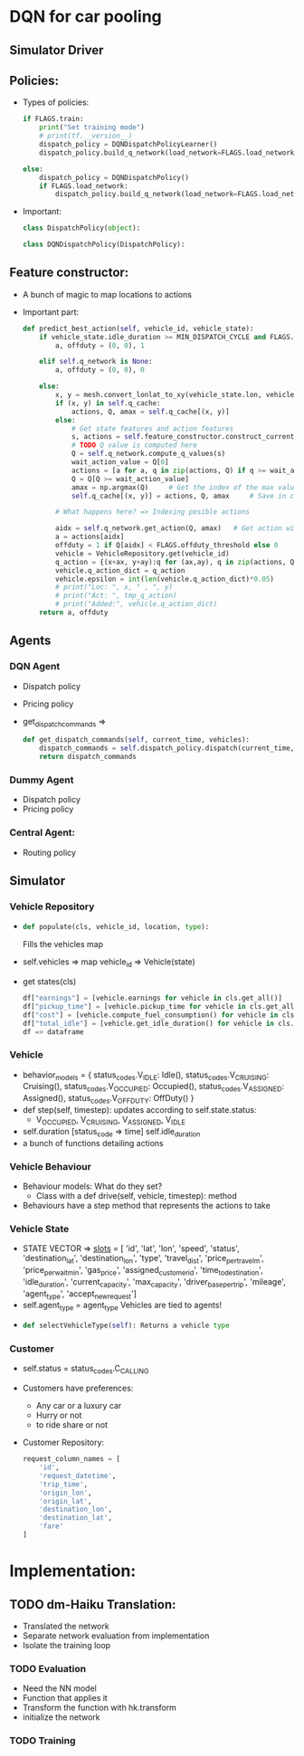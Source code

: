 * DQN for car pooling
** Simulator Driver
** Policies:
+ Types of policies:
  #+begin_src python
    if FLAGS.train:
        print("Set training mode")
        # print(tf.__version__)
        dispatch_policy = DQNDispatchPolicyLearner()
        dispatch_policy.build_q_network(load_network=FLAGS.load_network)

    else:
        dispatch_policy = DQNDispatchPolicy()
        if FLAGS.load_network:
            dispatch_policy.build_q_network(load_network=FLAGS.load_network)
#+end_src
+ Important:

  #+begin_src python
    class DispatchPolicy(object):
    #+end_src

  #+begin_src python
    class DQNDispatchPolicy(DispatchPolicy):
    #+end_src
** Feature constructor:
+ A bunch of magic to map locations to actions
+ Important part:

  #+begin_src python
    def predict_best_action(self, vehicle_id, vehicle_state):
        if vehicle_state.idle_duration >= MIN_DISPATCH_CYCLE and FLAGS.offduty_probability > np.random.random():
            a, offduty = (0, 0), 1

        elif self.q_network is None:
            a, offduty = (0, 0), 0

        else:
            x, y = mesh.convert_lonlat_to_xy(vehicle_state.lon, vehicle_state.lat)
            if (x, y) in self.q_cache:
                actions, Q, amax = self.q_cache[(x, y)]
            else:
                # Get state features and action features
                s, actions = self.feature_constructor.construct_current_features(x, y)
                # TODO Q value is computed here
                Q = self.q_network.compute_q_values(s)
                wait_action_value = Q[0]
                actions = [a for a, q in zip(actions, Q) if q >= wait_action_value]
                Q = Q[Q >= wait_action_value]
                amax = np.argmax(Q)     # Get the index of the max value
                self.q_cache[(x, y)] = actions, Q, amax     # Save in cache

            # What happens here? => Indexing posible actions
            
            aidx = self.q_network.get_action(Q, amax)   # Get action with max Q value
            a = actions[aidx]
            offduty = 1 if Q[aidx] < FLAGS.offduty_threshold else 0
            vehicle = VehicleRepository.get(vehicle_id)
            q_action = {(x+ax, y+ay):q for (ax,ay), q in zip(actions, Q)}
            vehicle.q_action_dict = q_action
            vehicle.epsilon = int(len(vehicle.q_action_dict)*0.05)
            # print("Loc: ", x, " , ", y)
            # print("Act: ", tmp_q_action)
            # print("Added:", vehicle.q_action_dict)
        return a, offduty
        #+end_src


** Agents
*** DQN Agent
+ Dispatch policy
+ Pricing policy
+ get_dispatch_commands =>

  #+begin_src python
    def get_dispatch_commands(self, current_time, vehicles):
        dispatch_commands = self.dispatch_policy.dispatch(current_time, vehicles)
        return dispatch_commands
#+end_src

*** Dummy Agent
+ Dispatch policy
+ Pricing policy
*** Central Agent:
+ Routing policy
** Simulator
*** Vehicle Repository
+
  #+begin_src python
  def populate(cls, vehicle_id, location, type):
#+end_src

  Fills the vehicles map

+ self.vehicles => map vehicle_id => Vehicle(state)
+ get states(cls)
  #+begin_src python
    df["earnings"] = [vehicle.earnings for vehicle in cls.get_all()]
    df["pickup_time"] = [vehicle.pickup_time for vehicle in cls.get_all()]
    df["cost"] = [vehicle.compute_fuel_consumption() for vehicle in cls.get_all()]
    df["total_idle"] = [vehicle.get_idle_duration() for vehicle in cls.get_all()]
    df => dataframe
    #+end_src

*** Vehicle

+ behavior_models = {
    status_codes.V_IDLE: Idle(),
    status_codes.V_CRUISING: Cruising(),
    status_codes.V_OCCUPIED: Occupied(),
    status_codes.V_ASSIGNED: Assigned(),
    status_codes.V_OFF_DUTY: OffDuty()
 }
+ def step(self, timestep):
  updates according to self.state.status:
  + V_OCCUPIED, V_CRUISING, V_ASSIGNED, V_IDLE

+ self.duration [status_code => time]
  self.idle_duration
+ a bunch of functions detailing actions

*** Vehicle Behaviour
+ Behaviour models: What do they set?
  + Class with a def drive(self, vehicle, timestep): method
+ Behaviours have a step method that represents the actions to take

*** Vehicle State
+ STATE VECTOR => __slots__ = [
        'id', 'lat', 'lon', 'speed', 'status', 'destination_lat', 'destination_lon', 'type', 'travel_dist', 'price_per_travel_m', 'price_per_wait_min', 'gas_price',
        'assigned_customer_id', 'time_to_destination', 'idle_duration', 'current_capacity', 'max_capacity',
        'driver_base_per_trip', 'mileage', 'agent_type', 'accept_new_request']
+ self.agent_type = agent_type
  Vehicles are tied to agents!
+
  #+begin_src python
  def selectVehicleType(self): Returns a vehicle type
  #+end_src

*** Customer
+ self.status = status_codes.C_CALLING
+ Customers have preferences:
  + Any car or a luxury car
  + Hurry or not
  + to ride share or not

+ Customer Repository:

  #+begin_src python
    request_column_names = [
        'id',
        'request_datetime',
        'trip_time',
        'origin_lon',
        'origin_lat',
        'destination_lon',
        'destination_lat',
        'fare'
    ]
  #+end_src
* Implementation:
** TODO dm-Haiku Translation:
+ Translated the network
+ Separate network evaluation from implementation
+ Isolate the training loop
*** TODO Evaluation
+ Need the NN model
+ Function that applies it
+ Transform the function with hk.transform
+ initialize the network

*** TODO Training
